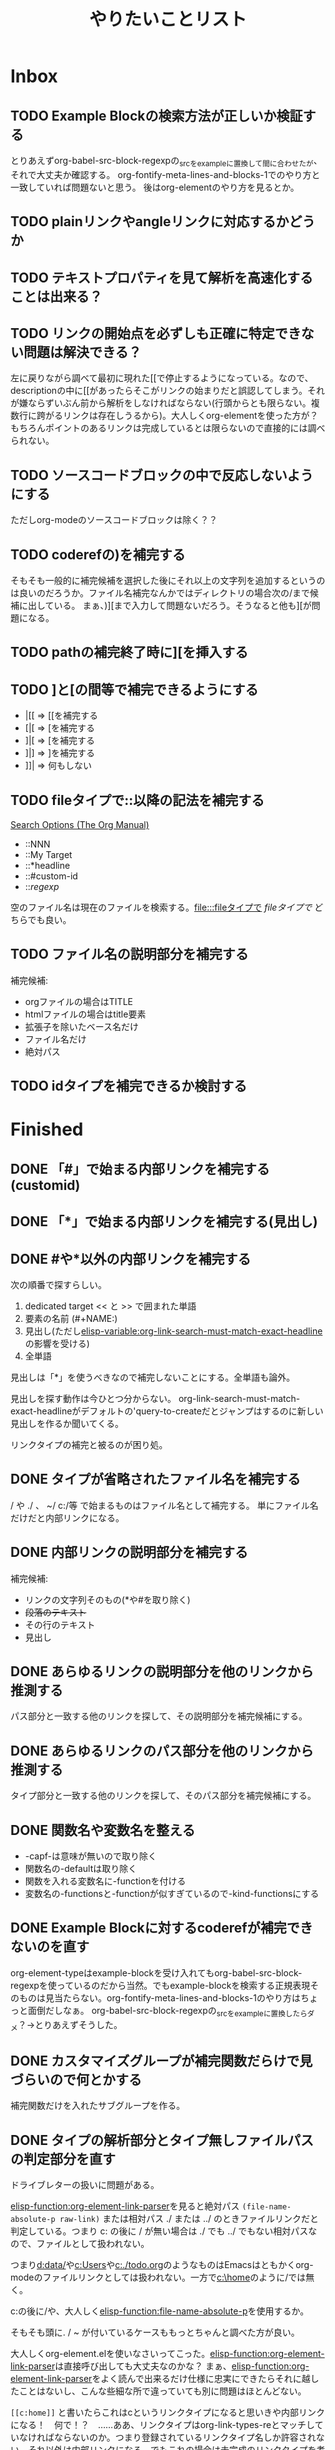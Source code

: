 #+TITLE: やりたいことリスト

* Inbox
** TODO Example Blockの検索方法が正しいか検証する
とりあえずorg-babel-src-block-regexpの_srcを_exampleに置換して間に合わせたが、それで大丈夫か確認する。
org-fontify-meta-lines-and-blocks-1でのやり方と一致していれば問題ないと思う。
後はorg-elementのやり方を見るとか。

** TODO plainリンクやangleリンクに対応するかどうか
** TODO テキストプロパティを見て解析を高速化することは出来る？
** TODO リンクの開始点を必ずしも正確に特定できない問題は解決できる？
左に戻りながら調べて最初に現れた[[で停止するようになっている。なので、descriptionの中に[[があったらそこがリンクの始まりだと誤認してしまう。それが嫌ならずいぶん前から解析をしなければならない(行頭からとも限らない。複数行に跨がるリンクは存在しうるから)。大人しくorg-elementを使った方が？　もちろんポイントのあるリンクは完成しているとは限らないので直接的には調べられない。

** TODO ソースコードブロックの中で反応しないようにする
ただしorg-modeのソースコードブロックは除く？？
** TODO coderefの)を補完する
そもそも一般的に補完候補を選択した後にそれ以上の文字列を追加するというのは良いのだろうか。ファイル名補完なんかではディレクトリの場合次の/まで候補に出している。
まぁ、)][まで入力して問題ないだろう。そうなると他も][が問題になる。

** TODO pathの補完終了時に][を挿入する
** TODO ]と[の間等で補完できるようにする
- |[[ => [[を補完する
- [|[ => [を補完する
- ]|[ => [を補完する
- ]|] => ]を補完する
- ]]| => 何もしない

** TODO fileタイプで::以降の記法を補完する
[[https://orgmode.org/manual/Search-Options.html][Search Options (The Org Manual)]]
- ::NNN
- ::My Target
- ::*headline
- ::#custom-id
- ::/regexp/

空のファイル名は現在のファイルを検索する。[[file:::fileタイプで]] [[fileタイプで]] どちらでも良い。

** TODO ファイル名の説明部分を補完する
補完候補:
- orgファイルの場合はTITLE
- htmlファイルの場合はtitle要素
- 拡張子を除いたベース名だけ
- ファイル名だけ
- 絶対パス

** TODO idタイプを補完できるか検討する
* Finished
** DONE 「#」で始まる内部リンクを補完する(customid)
CLOSED: [2024-02-24 Sat 13:30]
** DONE 「*」で始まる内部リンクを補完する(見出し)
CLOSED: [2024-02-24 Sat 13:30]
** DONE #や*以外の内部リンクを補完する
CLOSED: [2024-02-24 Sat 21:53]
次の順番で探すらしい。
1. dedicated target << と >> で囲まれた単語
2. 要素の名前 (#+NAME:)
3. 見出し(ただし[[elisp-variable:org-link-search-must-match-exact-headline]]の影響を受ける)
4. 全単語

見出しは「*」を使うべきなので補完しないことにする。全単語も論外。

# [[TODO #や*以外のページ内リンクを補完する]]
見出しを探す動作は今ひとつ分からない。
org-link-search-must-match-exact-headlineがデフォルトの'query-to-createだとジャンプはするのに新しい見出しを作るか聞いてくる。

リンクタイプの補完と被るのが困り処。
** DONE タイプが省略されたファイル名を補完する
CLOSED: [2024-02-24 Sat 13:34]
/ や ./ 、 ~/ c:/等 で始まるものはファイル名として補完する。
単にファイル名だけだと内部リンクになる。
** DONE 内部リンクの説明部分を補完する
CLOSED: [2024-02-24 Sat 22:45]
補完候補:
- リンクの文字列そのもの(*や#を取り除く)
- +段落のテキスト+
- その行のテキスト
- 見出し
** DONE あらゆるリンクの説明部分を他のリンクから推測する
CLOSED: [2024-02-25 Sun 01:47]
パス部分と一致する他のリンクを探して、その説明部分を補完候補にする。
** DONE あらゆるリンクのパス部分を他のリンクから推測する
CLOSED: [2024-02-25 Sun 01:47]
タイプ部分と一致する他のリンクを探して、そのパス部分を補完候補にする。
** DONE 関数名や変数名を整える
CLOSED: [2024-02-25 Sun 13:37]
- -capf-は意味が無いので取り除く
- 関数名の-defaultは取り除く
- 関数を入れる変数名に-functionを付ける
- 変数名の-functionsと-functionが似すぎているので-kind-functionsにする
** DONE Example Blockに対するcoderefが補完できないのを直す
CLOSED: [2024-02-25 Sun 23:26]
org-element-typeはexample-blockを受け入れてもorg-babel-src-block-regexpを使っているのだから当然。でもexample-blockを検索する正規表現そのものは見当たらない。org-fontify-meta-lines-and-blocks-1のやり方はちょっと面倒だしなぁ。
org-babel-src-block-regexpの_srcを_exampleに置換したらダメ？→とりあえずそうした。
** DONE カスタマイズグループが補完関数だらけで見づらいので何とかする
CLOSED: [2024-02-25 Sun 23:38]
補完関数だけを入れたサブグループを作る。
** DONE タイプの解析部分とタイプ無しファイルパスの判定部分を直す
CLOSED: [2024-02-26 Mon 19:14]

ドライブレターの扱いに問題がある。

[[elisp-function:org-element-link-parser]]を見ると絶対パス ~(file-name-absolute-p raw-link)~ または相対パス ./ または ../ のときファイルリンクだと判定している。つまり c: の後に / が無い場合は ./ でも ../ でもない相対パスなので、ファイルとして扱われない。

つまり[[d:data/]]や[[c:Users]]や[[c:./todo.org]]のようなものはEmacsはともかくorg-modeのファイルリンクとしては扱われない。一方で[[c:\home]]のように/では無く\でも問題ないことになる。

c:の後に/や\を許容するか、大人しく[[elisp-function:file-name-absolute-p]]を使用するか。

そもそも頭に. / ~ が付いているケースももっとちゃんと調べた方が良い。

大人しくorg-element.elを使いなさいってこった。[[elisp-function:org-element-link-parser]]は直接呼び出しても大丈夫なのかな？
まぁ、[[elisp-function:org-element-link-parser]]をよく読んで出来るだけ仕様に忠実にできたらそれに越したことはないし、こんな些細な所で違っていても別に問題はほとんどない。

~[[c:home]]~ と書いたらこれはcというリンクタイプになると思いきや内部リンクになる！　何で！？　……ああ、リンクタイプはorg-link-types-reとマッチしていなければならないのか。つまり登録されているリンクタイプ名しか許容されない。それ以外は内部リンクになる。でもこれの場合は未完成のリンクタイプを考慮しなければならない。とは言え、カーソルが:よりもずっと右にあったら許容する理由もない気がする。

まとめると
- [[elisp-function:org-link-completion-parse-at-point][org-link-completion-parse-at-point]] は 定義済みタイプのみタイプと認識すべき。
  (ただし、ポイントがタイプ部分にあるときは未完成のタイプとして許容すべき)
  これによって c: も必然的にタイプでは無くなる。
  ~[[unknowntype~ はこれまで通りtypeだが、 ~[[unknowntype:foobar~ の ~unknowntype:~ 部分はタイプではなく内部リンク(の一部)になる。カスタマイズ変数があっても良い。
- [[elisp-function:org-link-completion-untyped-link-kind]] は[[elisp-function:file-name-absolute-p][file-name-absolute-p]]を使うべき。
  ~ ~USERID ~USERID/* ~USERID\* ~/* ~\* /* \* c:/* c:\* だけがファイルパスになる。
